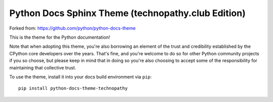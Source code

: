 Python Docs Sphinx Theme (technopathy.club Edition)
===================================================

Forked from: https://github.com/python/python-docs-theme

This is the theme for the Python documentation!

Note that when adopting this theme, you're also borrowing an element of the
trust and credibility established by the CPython core developers over the
years. That's fine, and you're welcome to do so for other Python community
projects if you so choose, but please keep in mind that in doing so you're also
choosing to accept some of the responsibility for maintaining that collective
trust.

To use the theme, install it into your docs build environment via ``pip``::

    pip install python-docs-theme-technopathy
